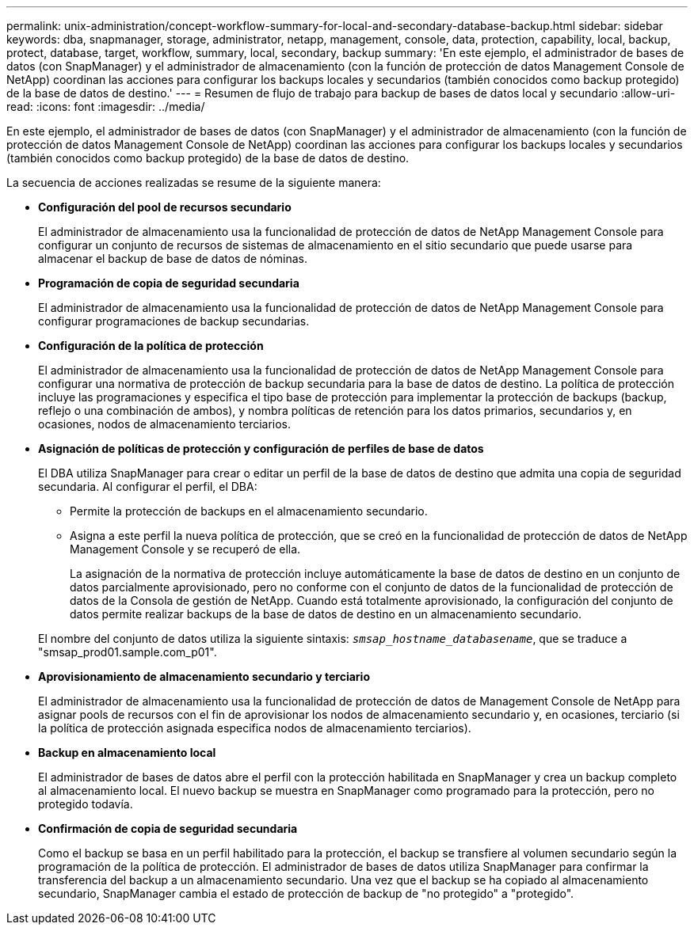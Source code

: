 ---
permalink: unix-administration/concept-workflow-summary-for-local-and-secondary-database-backup.html 
sidebar: sidebar 
keywords: dba, snapmanager, storage, administrator, netapp, management, console, data, protection, capability, local, backup, protect, database, target, workflow, summary, local, secondary, backup 
summary: 'En este ejemplo, el administrador de bases de datos (con SnapManager) y el administrador de almacenamiento (con la función de protección de datos Management Console de NetApp) coordinan las acciones para configurar los backups locales y secundarios (también conocidos como backup protegido) de la base de datos de destino.' 
---
= Resumen de flujo de trabajo para backup de bases de datos local y secundario
:allow-uri-read: 
:icons: font
:imagesdir: ../media/


[role="lead"]
En este ejemplo, el administrador de bases de datos (con SnapManager) y el administrador de almacenamiento (con la función de protección de datos Management Console de NetApp) coordinan las acciones para configurar los backups locales y secundarios (también conocidos como backup protegido) de la base de datos de destino.

La secuencia de acciones realizadas se resume de la siguiente manera:

* *Configuración del pool de recursos secundario*
+
El administrador de almacenamiento usa la funcionalidad de protección de datos de NetApp Management Console para configurar un conjunto de recursos de sistemas de almacenamiento en el sitio secundario que puede usarse para almacenar el backup de base de datos de nóminas.

* *Programación de copia de seguridad secundaria*
+
El administrador de almacenamiento usa la funcionalidad de protección de datos de NetApp Management Console para configurar programaciones de backup secundarias.

* *Configuración de la política de protección*
+
El administrador de almacenamiento usa la funcionalidad de protección de datos de NetApp Management Console para configurar una normativa de protección de backup secundaria para la base de datos de destino. La política de protección incluye las programaciones y especifica el tipo base de protección para implementar la protección de backups (backup, reflejo o una combinación de ambos), y nombra políticas de retención para los datos primarios, secundarios y, en ocasiones, nodos de almacenamiento terciarios.

* *Asignación de políticas de protección y configuración de perfiles de base de datos*
+
El DBA utiliza SnapManager para crear o editar un perfil de la base de datos de destino que admita una copia de seguridad secundaria. Al configurar el perfil, el DBA:

+
** Permite la protección de backups en el almacenamiento secundario.
** Asigna a este perfil la nueva política de protección, que se creó en la funcionalidad de protección de datos de NetApp Management Console y se recuperó de ella.
+
La asignación de la normativa de protección incluye automáticamente la base de datos de destino en un conjunto de datos parcialmente aprovisionado, pero no conforme con el conjunto de datos de la funcionalidad de protección de datos de la Consola de gestión de NetApp. Cuando está totalmente aprovisionado, la configuración del conjunto de datos permite realizar backups de la base de datos de destino en un almacenamiento secundario.

+
El nombre del conjunto de datos utiliza la siguiente sintaxis: `_smsap_hostname_databasename_`, que se traduce a "smsap_prod01.sample.com_p01".



* *Aprovisionamiento de almacenamiento secundario y terciario*
+
El administrador de almacenamiento usa la funcionalidad de protección de datos de Management Console de NetApp para asignar pools de recursos con el fin de aprovisionar los nodos de almacenamiento secundario y, en ocasiones, terciario (si la política de protección asignada especifica nodos de almacenamiento terciarios).

* *Backup en almacenamiento local*
+
El administrador de bases de datos abre el perfil con la protección habilitada en SnapManager y crea un backup completo al almacenamiento local. El nuevo backup se muestra en SnapManager como programado para la protección, pero no protegido todavía.

* *Confirmación de copia de seguridad secundaria*
+
Como el backup se basa en un perfil habilitado para la protección, el backup se transfiere al volumen secundario según la programación de la política de protección. El administrador de bases de datos utiliza SnapManager para confirmar la transferencia del backup a un almacenamiento secundario. Una vez que el backup se ha copiado al almacenamiento secundario, SnapManager cambia el estado de protección de backup de "no protegido" a "protegido".


